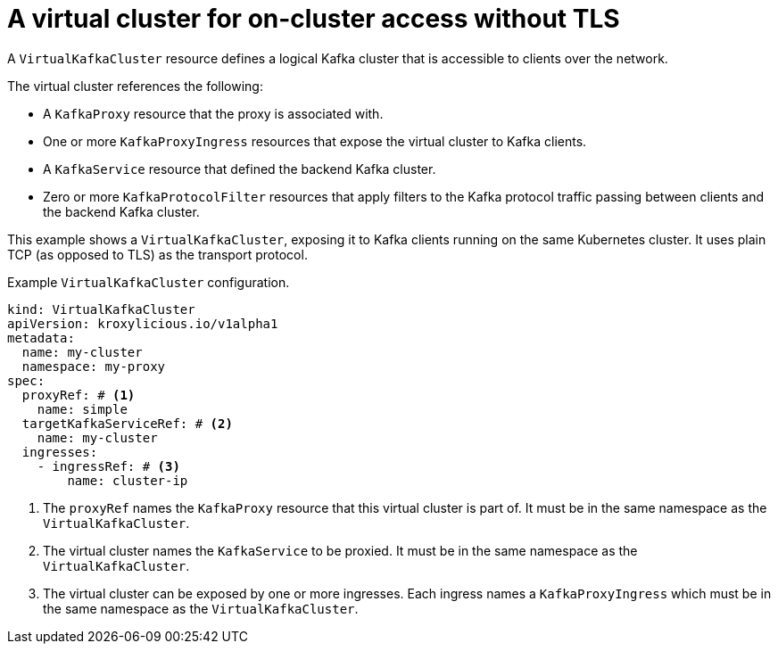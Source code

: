// file included in the following:
//
// kroxylicious-operator/assemblies/assembly-operator-deploy-a-proxy.adoc

[id='con-configuring-virtualkafkacluster-{context}']
= A virtual cluster for on-cluster access without TLS

A `VirtualKafkaCluster` resource defines a logical Kafka cluster that is accessible to clients over the network.

The virtual cluster references the following:

* A `KafkaProxy` resource that the proxy is associated with.
* One or more `KafkaProxyIngress` resources that expose the virtual cluster to Kafka clients.
* A `KafkaService` resource that defined the backend Kafka cluster.
* Zero or more `KafkaProtocolFilter` resources that apply filters to the Kafka protocol traffic passing between clients and the backend Kafka cluster.

This example shows a `VirtualKafkaCluster`, exposing it to Kafka clients running on the same Kubernetes cluster.
It uses plain TCP (as opposed to TLS) as the transport protocol.

.Example `VirtualKafkaCluster` configuration.
[source,yaml]
----
kind: VirtualKafkaCluster
apiVersion: kroxylicious.io/v1alpha1
metadata:
  name: my-cluster
  namespace: my-proxy
spec:
  proxyRef: # <1>
    name: simple
  targetKafkaServiceRef: # <2>
    name: my-cluster
  ingresses:
    - ingressRef: # <3>
        name: cluster-ip
----
<1> The `proxyRef` names the `KafkaProxy` resource that this virtual cluster is part of.
  It must be in the same namespace as the `VirtualKafkaCluster`.
<2> The virtual cluster names the `KafkaService` to be proxied.
  It must be in the same namespace as the `VirtualKafkaCluster`.
<3> The virtual cluster can be exposed by one or more ingresses.
  Each ingress names a `KafkaProxyIngress` which must be in the same namespace as the `VirtualKafkaCluster`.

// Let's look at what the referenced `KafkaProxyIngress` would look like.
//
// .Example `KafkaProxyIngress` configuration.
// [source,yaml]
// ----
// kind: KafkaProxyIngress
// apiVersion: kroxylicious.io/v1alpha1
// metadata:
//   name: cluster-ip
//   namespace: my-proxy
// spec:
//   proxyRef: # <1>
//     name: simple
//   clusterIP: # <2>
//     protocol: TCP # <3>
// ----
// <1> The ingress needs to refer to the same `KafkaProxy` resource as the `VirtualKafkaCluster`.
// <2> We use `clusterIP` for on-Kubernetes access.
// <3> The ingress uses `TCP` as the transport protocol.